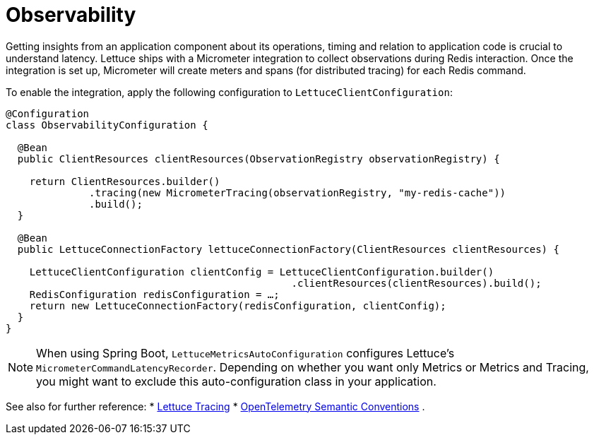 [[redis.observability]]
= Observability

Getting insights from an application component about its operations, timing and relation to application code is crucial to understand latency.
Lettuce ships with a Micrometer integration to collect observations during Redis interaction.
Once the integration is set up, Micrometer will create meters and spans (for distributed tracing) for each Redis command.

To enable the integration, apply the following configuration to `LettuceClientConfiguration`:

[source,java]
----
@Configuration
class ObservabilityConfiguration {

  @Bean
  public ClientResources clientResources(ObservationRegistry observationRegistry) {

    return ClientResources.builder()
              .tracing(new MicrometerTracing(observationRegistry, "my-redis-cache"))
              .build();
  }

  @Bean
  public LettuceConnectionFactory lettuceConnectionFactory(ClientResources clientResources) {

    LettuceClientConfiguration clientConfig = LettuceClientConfiguration.builder()
                                                .clientResources(clientResources).build();
    RedisConfiguration redisConfiguration = …;
    return new LettuceConnectionFactory(redisConfiguration, clientConfig);
  }
}
----

NOTE: When using Spring Boot, `LettuceMetricsAutoConfiguration` configures Lettuce's `MicrometerCommandLatencyRecorder`.
Depending on whether you want only Metrics or Metrics and Tracing, you might want to exclude this auto-configuration class in your application.

See also for further reference:
* https://redis.github.io/lettuce/advanced-usage/#micrometer[Lettuce Tracing]
* https://opentelemetry.io/docs/reference/specification/trace/semantic_conventions/database/#redis[OpenTelemetry Semantic Conventions] .

